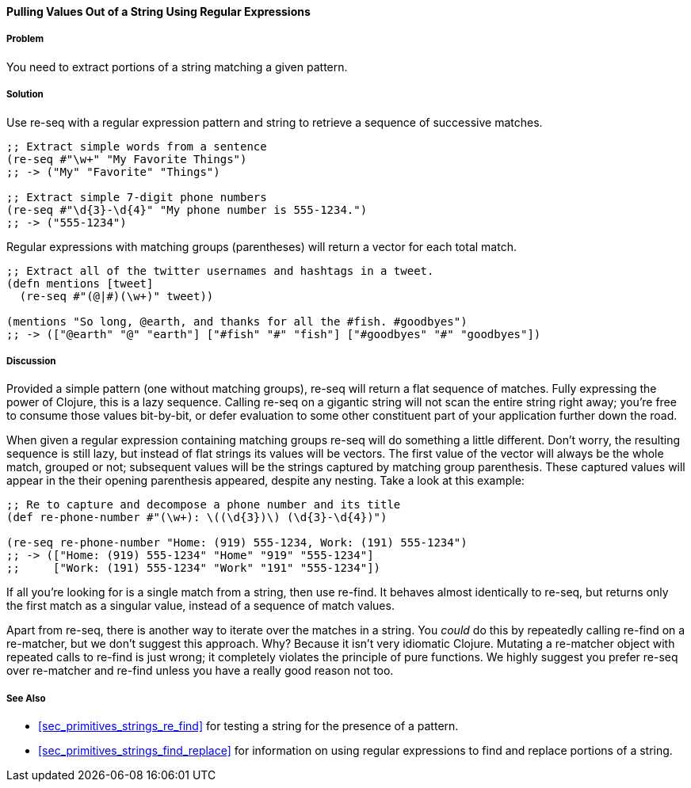 [[sec_primitives_strings_re_matches]]
==== Pulling Values Out of a String Using Regular Expressions

===== Problem

You need to extract portions of a string matching a given pattern.

===== Solution

Use +re-seq+ with a regular expression pattern and string to retrieve a sequence of successive matches.

[source,clojure]
----
;; Extract simple words from a sentence
(re-seq #"\w+" "My Favorite Things")
;; -> ("My" "Favorite" "Things")

;; Extract simple 7-digit phone numbers
(re-seq #"\d{3}-\d{4}" "My phone number is 555-1234.")
;; -> ("555-1234")
----

Regular expressions with matching groups (parentheses) will return a
vector for each total match.

[source,clojure]
----
;; Extract all of the twitter usernames and hashtags in a tweet.
(defn mentions [tweet]
  (re-seq #"(@|#)(\w+)" tweet))

(mentions "So long, @earth, and thanks for all the #fish. #goodbyes")
;; -> (["@earth" "@" "earth"] ["#fish" "#" "fish"] ["#goodbyes" "#" "goodbyes"])
----
===== Discussion

Provided a simple pattern (one without matching groups), +re-seq+
will return a flat sequence of matches. Fully expressing the power of Clojure, this is a
lazy sequence. Calling +re-seq+ on a gigantic string will not scan the
entire string right away; you're free to consume those values
bit-by-bit, or defer evaluation to some other constituent part of your
application further down the road.

When given a regular expression containing matching groups +re-seq+ will do
something a little different. Don't worry, the resulting sequence is
still lazy, but instead of flat strings its values will be vectors.
The first value of the vector will always be the whole match, grouped
or not; subsequent values will be the strings captured by matching
group parenthesis. These captured values will appear in the their
opening parenthesis appeared, despite any nesting. Take a look at this
example:

[source,clojure]
----
;; Re to capture and decompose a phone number and its title
(def re-phone-number #"(\w+): \((\d{3})\) (\d{3}-\d{4})")

(re-seq re-phone-number "Home: (919) 555-1234, Work: (191) 555-1234")
;; -> (["Home: (919) 555-1234" "Home" "919" "555-1234"]
;;     ["Work: (191) 555-1234" "Work" "191" "555-1234"])
----

If all you're looking for is a single match from a string, then use
+re-find+. It behaves almost identically to +re-seq+, but returns only
the first match as a singular value, instead of a sequence of match values.

Apart from +re-seq+, there is another way to iterate over the matches
in a string. You _could_ do this by repeatedly calling +re-find+ on a
+re-matcher+, but we don't suggest this approach. Why? Because it
isn't very idiomatic Clojure. Mutating a +re-matcher+ object with
repeated calls to +re-find+ is just wrong; it completely violates the
principle of pure functions. We highly suggest you prefer +re-seq+
over +re-matcher+ and +re-find+ unless you have a really good reason
not too.

===== See Also

* <<sec_primitives_strings_re_find>> for testing a string for the
  presence of a pattern.
* <<sec_primitives_strings_find_replace>> for information on using
  regular expressions to find and replace portions of a string.
